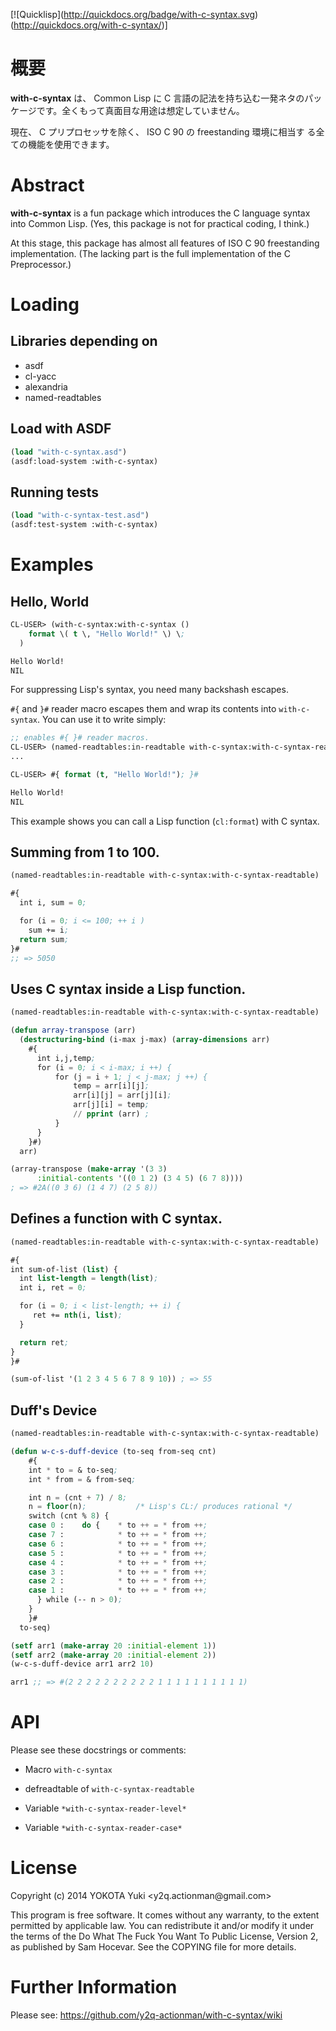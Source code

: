# -*- mode: org; coding: utf-8; -*-

[![Quicklisp](http://quickdocs.org/badge/with-c-syntax.svg)(http://quickdocs.org/with-c-syntax/)]

* 概要
*with-c-syntax* は、 Common Lisp に C 言語の記法を持ち込む一発ネタのパッ
ケージです。全くもって真面目な用途は想定していません。

現在、 C プリプロセッサを除く、 ISO C 90 の freestanding 環境に相当す
る全ての機能を使用できます。

* Abstract
*with-c-syntax* is a fun package which introduces the C language
syntax into Common Lisp. (Yes, this package is not for practical
coding, I think.)

At this stage, this package has almost all features of ISO C 90
freestanding implementation. (The lacking part is the full
implementation of the C Preprocessor.)

* Loading
** Libraries depending on
- asdf
- cl-yacc
- alexandria
- named-readtables

** Load with ASDF
#+BEGIN_SRC lisp
(load "with-c-syntax.asd")
(asdf:load-system :with-c-syntax)
#+END_SRC

** Running tests
#+BEGIN_SRC lisp
(load "with-c-syntax-test.asd")
(asdf:test-system :with-c-syntax)
#+END_SRC

* Examples
** Hello, World

#+BEGIN_SRC lisp
CL-USER> (with-c-syntax:with-c-syntax ()
    format \( t \, "Hello World!" \) \;
  )

Hello World!
NIL
#+END_SRC

For suppressing Lisp's syntax, you need many backshash escapes.

~#{~ and ~}#~ reader macro escapes them and wrap its contents
into ~with-c-syntax~.  You can use it to write simply:

#+BEGIN_SRC lisp
;; enables #{ }# reader macros.
CL-USER> (named-readtables:in-readtable with-c-syntax:with-c-syntax-readtable)
...

CL-USER> #{ format (t, "Hello World!"); }#

Hello World!
NIL
#+END_SRC

This example shows you can call a Lisp function (~cl:format~) with C syntax.

** Summing from 1 to 100.

#+BEGIN_SRC lisp
  (named-readtables:in-readtable with-c-syntax:with-c-syntax-readtable)

  #{
    int i, sum = 0;
  
    for (i = 0; i <= 100; ++ i )
      sum += i;
    return sum;
  }#
  ;; => 5050
#+END_SRC

** Uses C syntax inside a Lisp function.

#+BEGIN_SRC lisp
  (named-readtables:in-readtable with-c-syntax:with-c-syntax-readtable)

  (defun array-transpose (arr)
    (destructuring-bind (i-max j-max) (array-dimensions arr)
      #{
        int i,j,temp;
        for (i = 0; i < i-max; i ++) {
            for (j = i + 1; j < j-max; j ++) {
                temp = arr[i][j];
                arr[i][j] = arr[j][i];
                arr[j][i] = temp;
                // pprint (arr) ;
            }
        }
      }#)
    arr)

  (array-transpose (make-array '(3 3)
 		:initial-contents '((0 1 2) (3 4 5) (6 7 8))))
  ; => #2A((0 3 6) (1 4 7) (2 5 8))
#+END_SRC

** Defines a function with C syntax.

#+BEGIN_SRC lisp
  (named-readtables:in-readtable with-c-syntax:with-c-syntax-readtable)

  #{
  int sum-of-list (list) {
    int list-length = length(list);
    int i, ret = 0;

    for (i = 0; i < list-length; ++ i) {
       ret += nth(i, list);
    }

    return ret;
  }
  }#

  (sum-of-list '(1 2 3 4 5 6 7 8 9 10)) ; => 55
#+END_SRC

** Duff's Device
#+BEGIN_SRC lisp
  (named-readtables:in-readtable with-c-syntax:with-c-syntax-readtable)

  (defun w-c-s-duff-device (to-seq from-seq cnt)
      #{
      int * to = & to-seq;
      int * from = & from-seq;
  
      int n = (cnt + 7) / 8;
      n = floor(n);           /* Lisp's CL:/ produces rational */
      switch (cnt % 8) {
      case 0 :    do {    * to ++ = * from ++;
      case 7 :            * to ++ = * from ++;
      case 6 :            * to ++ = * from ++;
      case 5 :            * to ++ = * from ++;
      case 4 :            * to ++ = * from ++;
      case 3 :            * to ++ = * from ++;
      case 2 :            * to ++ = * from ++;
      case 1 :            * to ++ = * from ++;
        } while (-- n > 0);
      }
      }#
    to-seq)
  
  (setf arr1 (make-array 20 :initial-element 1))
  (setf arr2 (make-array 20 :initial-element 2))
  (w-c-s-duff-device arr1 arr2 10)
  
  arr1 ;; => #(2 2 2 2 2 2 2 2 2 2 1 1 1 1 1 1 1 1 1 1)
#+END_SRC

* API
Please see these docstrings or comments:

- Macro ~with-c-syntax~

- defreadtable of ~with-c-syntax-readtable~
- Variable ~*with-c-syntax-reader-level*~
- Variable ~*with-c-syntax-reader-case*~

* License

Copyright (c) 2014 YOKOTA Yuki <y2q.actionman@gmail.com>

This program is free software. It comes without any warranty, to
the extent permitted by applicable law. You can redistribute it
and/or modify it under the terms of the Do What The Fuck You Want
To Public License, Version 2, as published by Sam Hocevar. See
the COPYING file for more details.


* Further Information
Please see:
https://github.com/y2q-actionman/with-c-syntax/wiki
